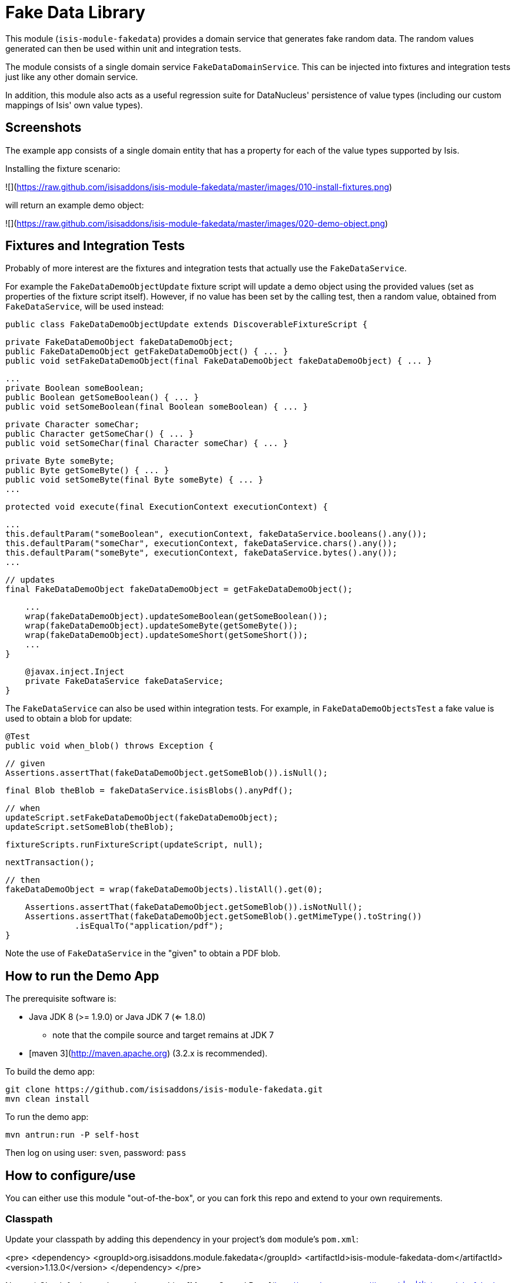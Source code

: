 [[lib-fakedata]]
= Fake Data Library

:_basedir: ../../../
:_imagesdir: images/

This module (`isis-module-fakedata`) provides a domain service that generates fake random data.
The random values generated can then be used within unit and integration tests.



The module consists of a single domain service `FakeDataDomainService`.  This can be injected into fixtures and
integration tests just like any other domain service.

In addition, this module also acts as a useful regression suite for DataNucleus' persistence of value types (including 
our custom mappings of Isis' own value types).

== Screenshots

The example app consists of a single domain entity that has a property for each of the value types supported by Isis.

Installing the fixture scenario:

![](https://raw.github.com/isisaddons/isis-module-fakedata/master/images/010-install-fixtures.png)

will return an example demo object:

![](https://raw.github.com/isisaddons/isis-module-fakedata/master/images/020-demo-object.png)


== Fixtures and Integration Tests

Probably of more interest are the fixtures and integration tests that actually use the `FakeDataService`. 

For example the `FakeDataDemoObjectUpdate` fixture script will update a demo object using the provided values (set as 
properties of the fixture script itself).   However, if no value has been set by the calling test, then a random value,
obtained from `FakeDataService`, will be used instead:
 
    public class FakeDataDemoObjectUpdate extends DiscoverableFixtureScript {

        private FakeDataDemoObject fakeDataDemoObject; 
        public FakeDataDemoObject getFakeDataDemoObject() { ... }
        public void setFakeDataDemoObject(final FakeDataDemoObject fakeDataDemoObject) { ... }

        ...
        private Boolean someBoolean;
        public Boolean getSomeBoolean() { ... }
        public void setSomeBoolean(final Boolean someBoolean) { ... }

        private Character someChar;
        public Character getSomeChar() { ... }
        public void setSomeChar(final Character someChar) { ... }
        
        private Byte someByte;
        public Byte getSomeByte() { ... }
        public void setSomeByte(final Byte someByte) { ... }
        ...
        
        protected void execute(final ExecutionContext executionContext) {

            ...
            this.defaultParam("someBoolean", executionContext, fakeDataService.booleans().any());
            this.defaultParam("someChar", executionContext, fakeDataService.chars().any());
            this.defaultParam("someByte", executionContext, fakeDataService.bytes().any());
            ...
    
            // updates
            final FakeDataDemoObject fakeDataDemoObject = getFakeDataDemoObject();
            
            ...
            wrap(fakeDataDemoObject).updateSomeBoolean(getSomeBoolean());
            wrap(fakeDataDemoObject).updateSomeByte(getSomeByte());
            wrap(fakeDataDemoObject).updateSomeShort(getSomeShort());
            ... 
        }
    
        @javax.inject.Inject
        private FakeDataService fakeDataService;
    }

The `FakeDataService` can also be used within integration tests.  For example, in `FakeDataDemoObjectsTest` a fake
value is used to obtain a blob for update:

        @Test
        public void when_blob() throws Exception {

            // given
            Assertions.assertThat(fakeDataDemoObject.getSomeBlob()).isNull();

            final Blob theBlob = fakeDataService.isisBlobs().anyPdf();


            // when
            updateScript.setFakeDataDemoObject(fakeDataDemoObject);
            updateScript.setSomeBlob(theBlob);

            fixtureScripts.runFixtureScript(updateScript, null);

            nextTransaction();


            // then
            fakeDataDemoObject = wrap(fakeDataDemoObjects).listAll().get(0);

            Assertions.assertThat(fakeDataDemoObject.getSomeBlob()).isNotNull();
            Assertions.assertThat(fakeDataDemoObject.getSomeBlob().getMimeType().toString())
                      .isEqualTo("application/pdf");
        }

Note the use of `FakeDataService` in the "given" to obtain a PDF blob.

## How to run the Demo App ##

The prerequisite software is:

* Java JDK 8 (>= 1.9.0) or Java JDK 7 (<= 1.8.0)
** note that the compile source and target remains at JDK 7
* [maven 3](http://maven.apache.org) (3.2.x is recommended).

To build the demo app:

    git clone https://github.com/isisaddons/isis-module-fakedata.git
    mvn clean install

To run the demo app:

    mvn antrun:run -P self-host
    
Then log on using user: `sven`, password: `pass`


== How to configure/use

You can either use this module "out-of-the-box", or you can fork this repo and extend to your own requirements.

=== Classpath

Update your classpath by adding this dependency in your project's `dom` module's `pom.xml`:

<pre>
    &lt;dependency&gt;
        &lt;groupId&gt;org.isisaddons.module.fakedata&lt;/groupId&gt;
        &lt;artifactId&gt;isis-module-fakedata-dom&lt;/artifactId&gt;
        &lt;version&gt;1.13.0&lt;/version&gt;
    &lt;/dependency&gt;
</pre>

Notes:
* Check for later releases by searching [Maven Central Repo](http://search.maven.org/#search|ga|1|isis-module-fakedata-dom)).


=== Bootstrapping

* if using `AppManifest`, then update its `getModules()` method:

    @Override
    public List<Class<?>> getModules() {
        return Arrays.asList(
                ...
                org.isisaddons.module.fakedata.FakeDataModule.class,
                ...
        );
    }




== API and Implementation

The `FakeDataService` defines the following API:

    public interface FakeDataService {
    
        public Names name() { ... }
        public Comms comms() { ... }
        public Lorem lorem() { ... }
        public Addresses addresses() { ... }
        public CreditCards creditCard() { ... }
        public Books books() { ... }
    
        public Bytes bytes() { ... }
        public Shorts shorts() { ... }
        public Integers ints() { ... }
        public Longs longs() { ... }
        public Floats floats() { ... }
        public Doubles doubles() { ... }
        public Chars chars() { ... }
        public Booleans booleans() { ... }
    
        public Strings strings() { ... }
        
        public Collections collections() { ... }
        public Enums enums() { ... }

        public JavaUtilDates javaUtilDates() { ... }
        public JavaSqlDates javaSqlDates() { ... }
        public JavaSqlTimestamps javaSqlTimestamps() { ... }
        public JodaLocalDates jodaLocalDates() { ... }
        public JodaDateTimes jodaDateTimes() { ... }
        public JodaPeriods jodaPeriods() { ... }

        public BigDecimals bigDecimals() { ... }
        public BigIntegers bigIntegers() { ... }
        
        public Urls urls() { ... }
        public Uuids uuids() { ... }

        public IsisPasswords isisPasswords() { ... }
        public IsisMoneys isisMoneys() { ... }
        public IsisBlobs isisBlobs() { ... }
        public IsisClobs isisClobs() { ... }
        
    }
    
where each of the returned classes then provides suitable methods for obtaining values within that domain of values.

For example, `Names` provides:

    public class Names ... {
        public String fullName() { ... }
        public String firstName() { ... }
        public String lastName() { ... }
        public String prefix() { ... }
        public String suffix() { ... }
    }

and `IsisBlobs` provides:

    public class IsisBlobs ... {
        public Blob any() { ... }
        public Blob anyJpg() { ... }
        public Blob anyPdf() { ... }
    }

and `Collections` API includes:

    public class Collections ... {
        public <T> T anyOf(final Collection<T> collection) { ... }
        public <T> T anyOfExcept(final Collection<T> collection, final Predicate<T> except) { ... }
        public <T> T anyOf(final T... elements) { ... }
        public <T> T anyOfExcept(final T[] elements, final Predicate<T> except) { ... }
        ...
        public <E extends Enum<E>> E anyEnum(final Class<E> enumType) { ... }
        public <E extends Enum<E>> E anyEnumExcept(final Class<E> enumType, final Predicate<E> except) { ... }
        public <T> T anyBounded(final Class<T> cls) { ... }
        public <T> T anyBoundedExcept(final Class<T> cls, final Predicate<T> except) { ... }
    }

with similar methods for all the primitives



== Known issues

None known at this time.



== Dependencies

In addition to Apache Isis, this module depends on:

TODO: to update

